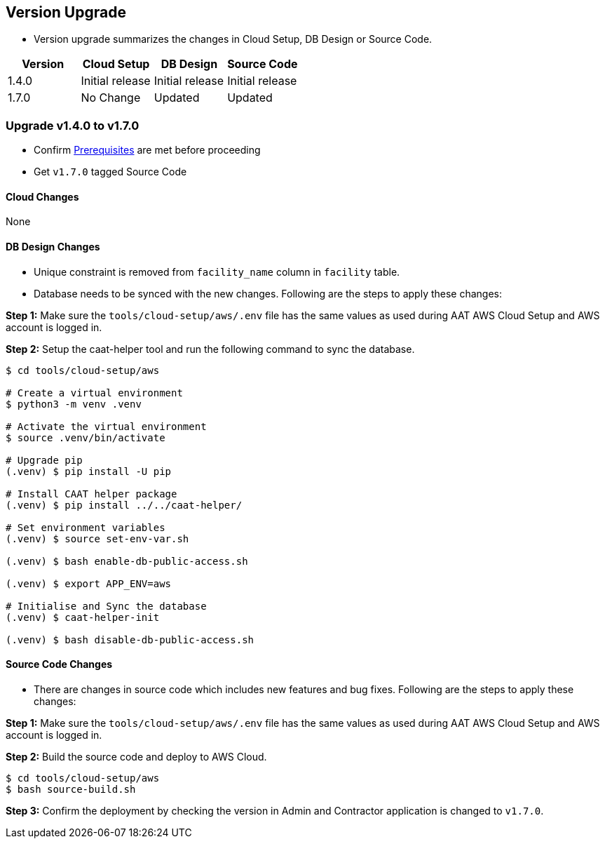 
[[version-upgrade]]
== Version Upgrade

* Version upgrade summarizes the changes in Cloud Setup, DB Design or Source Code.
|===
^|Version ^| Cloud Setup ^| DB Design ^| Source Code

^|1.4.0 ^|Initial release ^|Initial release ^|Initial release

^|1.7.0 ^|No Change ^|Updated ^|Updated

|===


=== Upgrade v1.4.0 to v1.7.0

* Confirm <<prerequisites,Prerequisites>> are met before proceeding
* Get `v1.7.0` tagged Source Code 

==== Cloud Changes
None

==== DB Design Changes
* Unique constraint is removed from `facility_name` column in `facility` table.
* Database needs to be synced with the new changes. Following are the steps to apply these changes:

**Step 1:** Make sure the `tools/cloud-setup/aws/.env` file has the same values as used during AAT AWS Cloud Setup and AWS account is logged in.

**Step 2:** Setup the caat-helper tool and run the following command to sync the database.

[source,shell]
----
$ cd tools/cloud-setup/aws

# Create a virtual environment
$ python3 -m venv .venv

# Activate the virtual environment
$ source .venv/bin/activate

# Upgrade pip
(.venv) $ pip install -U pip

# Install CAAT helper package
(.venv) $ pip install ../../caat-helper/

# Set environment variables
(.venv) $ source set-env-var.sh

(.venv) $ bash enable-db-public-access.sh

(.venv) $ export APP_ENV=aws

# Initialise and Sync the database
(.venv) $ caat-helper-init

(.venv) $ bash disable-db-public-access.sh

----

==== Source Code Changes
* There are changes in source code which includes new features and bug fixes. Following are the steps to apply these changes:

**Step 1:** Make sure the `tools/cloud-setup/aws/.env` file has the same values as used during AAT AWS Cloud Setup and AWS account is logged in.

**Step 2:** Build the source code and deploy to AWS Cloud.

[source,shell]
----
$ cd tools/cloud-setup/aws
$ bash source-build.sh
----

**Step 3:** Confirm the deployment by checking the version in Admin and Contractor application is changed to `v1.7.0`.
